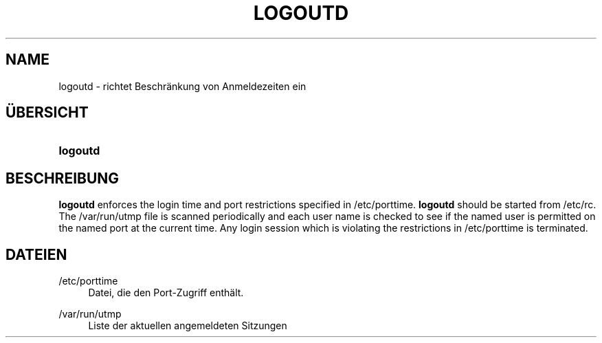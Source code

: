 '\" t
.\"     Title: logoutd
.\"    Author: Julianne Frances Haugh
.\" Generator: DocBook XSL Stylesheets vsnapshot <http://docbook.sf.net/>
.\"      Date: 08.11.2022
.\"    Manual: Befehle zur Systemverwaltung
.\"    Source: shadow-utils 4.13
.\"  Language: German
.\"
.TH "LOGOUTD" "8" "08.11.2022" "shadow\-utils 4\&.13" "Befehle zur Systemverwaltung"
.\" -----------------------------------------------------------------
.\" * Define some portability stuff
.\" -----------------------------------------------------------------
.\" ~~~~~~~~~~~~~~~~~~~~~~~~~~~~~~~~~~~~~~~~~~~~~~~~~~~~~~~~~~~~~~~~~
.\" http://bugs.debian.org/507673
.\" http://lists.gnu.org/archive/html/groff/2009-02/msg00013.html
.\" ~~~~~~~~~~~~~~~~~~~~~~~~~~~~~~~~~~~~~~~~~~~~~~~~~~~~~~~~~~~~~~~~~
.ie \n(.g .ds Aq \(aq
.el       .ds Aq '
.\" -----------------------------------------------------------------
.\" * set default formatting
.\" -----------------------------------------------------------------
.\" disable hyphenation
.nh
.\" disable justification (adjust text to left margin only)
.ad l
.\" -----------------------------------------------------------------
.\" * MAIN CONTENT STARTS HERE *
.\" -----------------------------------------------------------------
.SH "NAME"
logoutd \- richtet Beschr\(:ankung von Anmeldezeiten ein
.SH "\(:UBERSICHT"
.HP \w'\fBlogoutd\fR\ 'u
\fBlogoutd\fR
.SH "BESCHREIBUNG"
.PP
\fBlogoutd\fR
enforces the login time and port restrictions specified in
/etc/porttime\&.
\fBlogoutd\fR
should be started from
/etc/rc\&. The
/var/run/utmp
file is scanned periodically and each user name is checked to see if the named user is permitted on the named port at the current time\&. Any login session which is violating the restrictions in
/etc/porttime
is terminated\&.
.SH "DATEIEN"
.PP
/etc/porttime
.RS 4
Datei, die den Port\-Zugriff enth\(:alt\&.
.RE
.PP
/var/run/utmp
.RS 4
Liste der aktuellen angemeldeten Sitzungen
.RE
